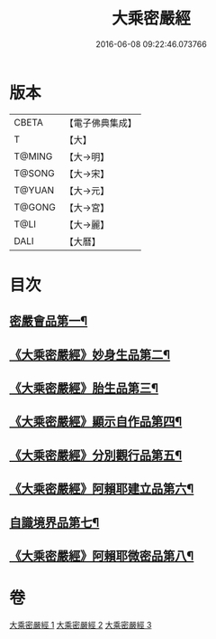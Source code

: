 #+TITLE: 大乘密嚴經 
#+DATE: 2016-06-08 09:22:46.073766

* 版本
 |     CBETA|【電子佛典集成】|
 |         T|【大】     |
 |    T@MING|【大→明】   |
 |    T@SONG|【大→宋】   |
 |    T@YUAN|【大→元】   |
 |    T@GONG|【大→宮】   |
 |      T@LI|【大→麗】   |
 |      DALI|【大曆】    |

* 目次
** [[file:KR6i0359_001.txt::001-0723b22][密嚴會品第一¶]]
** [[file:KR6i0359_001.txt::001-0726b16][《大乘密嚴經》妙身生品第二¶]]
** [[file:KR6i0359_002.txt::002-0733c22][《大乘密嚴經》胎生品第三¶]]
** [[file:KR6i0359_002.txt::002-0734a23][《大乘密嚴經》顯示自作品第四¶]]
** [[file:KR6i0359_002.txt::002-0736b17][《大乘密嚴經》分別觀行品第五¶]]
** [[file:KR6i0359_002.txt::002-0737a21][《大乘密嚴經》阿賴耶建立品第六¶]]
** [[file:KR6i0359_003.txt::003-0738c22][自識境界品第七¶]]
** [[file:KR6i0359_003.txt::003-0739a23][《大乘密嚴經》阿賴耶微密品第八¶]]

* 卷
[[file:KR6i0359_001.txt][大乘密嚴經 1]]
[[file:KR6i0359_002.txt][大乘密嚴經 2]]
[[file:KR6i0359_003.txt][大乘密嚴經 3]]

